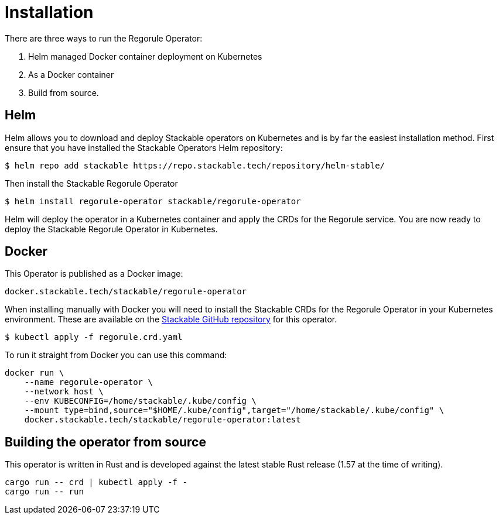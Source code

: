 = Installation

There are three ways to run the Regorule Operator:

1. Helm managed Docker container deployment on Kubernetes

2. As a Docker container

3. Build from source.

== Helm

Helm allows you to download and deploy Stackable operators on Kubernetes and is by far the easiest
installation method. First ensure that you have installed the Stackable Operators Helm repository:
[source,bash]
----
$ helm repo add stackable https://repo.stackable.tech/repository/helm-stable/
----

Then install the Stackable Regorule Operator
[source,bash]
----
$ helm install regorule-operator stackable/regorule-operator
----

Helm will deploy the operator in a Kubernetes container and apply the CRDs for the Regorule
service. You are now ready to deploy the Stackable Regorule Operator in Kubernetes.

== Docker

This Operator is published as a Docker image:

[source]
----
docker.stackable.tech/stackable/regorule-operator
----

When installing manually with Docker you will need to install the Stackable CRDs for the Regorule Operator
in your Kubernetes environment. These are available on the
https://github.com/stackabletech/regorule-operator/tree/main/deploy/crd[Stackable GitHub repository]
for this operator.
[source]
----
$ kubectl apply -f regorule.crd.yaml
----

To run it straight from Docker you can use this command:
[source,bash]
----
docker run \
    --name regorule-operator \
    --network host \
    --env KUBECONFIG=/home/stackable/.kube/config \
    --mount type=bind,source="$HOME/.kube/config",target="/home/stackable/.kube/config" \
    docker.stackable.tech/stackable/regorule-operator:latest
----

== Building the operator from source

This operator is written in Rust and is developed against the latest stable Rust release (1.57 at
the time of writing).

[source]
----
cargo run -- crd | kubectl apply -f -
cargo run -- run
